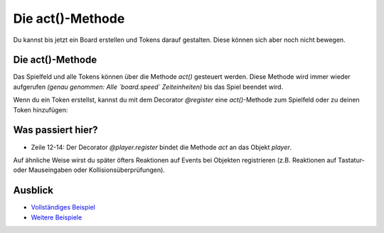 Die act()-Methode
*****************

Du kannst bis jetzt ein Board erstellen und Tokens darauf gestalten. Diese können sich aber noch nicht bewegen.


Die act()-Methode
-----------------

Das Spielfeld und alle Tokens können über die Methode `act()` gesteuert werden. 
Diese Methode wird immer wieder aufgerufen *(genau genommen: Alle `board.speed` Zeiteinheiten)* bis das Spiel beendet wird.

.. image:: ../_images/act.png
  :width: 100%
  :alt: First Token


Wenn du ein Token erstellst, kannst du mit dem Decorator `@register` eine `act()`-Methode zum Spielfeld oder zu deinen Token hinzufügen:

.. code-block:: python
  :emphasize-lines: 12, 13, 14
  :lineno-start: 1

  import miniworldmaker

  board = miniworldmaker.TiledBoard()
  board.columns = 20
  board.rows = 8
  board.tile_size = 42
  board.add_background("images/soccer_green.jpg")
  board.speed = 30
  player = miniworldmaker.Token()
  player.add_costume("images/player_1.png")
  player.direction = 90
  @player.register
  def act(self):
      self.move()

  board.run()


Was passiert hier?
------------------

* Zeile 12-14: Der Decorator `@player.register` bindet die Methode `act` an das Objekt `player`.

Auf ähnliche Weise wirst du später öfters Reaktionen auf Events bei Objekten registrieren (z.B. Reaktionen auf Tastatur- oder Mauseingaben oder Kollisionsüberprüfungen).

Ausblick
--------

* `Vollständiges Beispiel <https://codeberg.org/a_siebel/miniworldmaker/src/branch/main/examples/tutorial/03%20-%20actions.py>`_
* `Weitere Beispiele <https://codeberg.org/a_siebel/miniworldmaker/src/branch/main/examples/tests/2%20Movement>`_